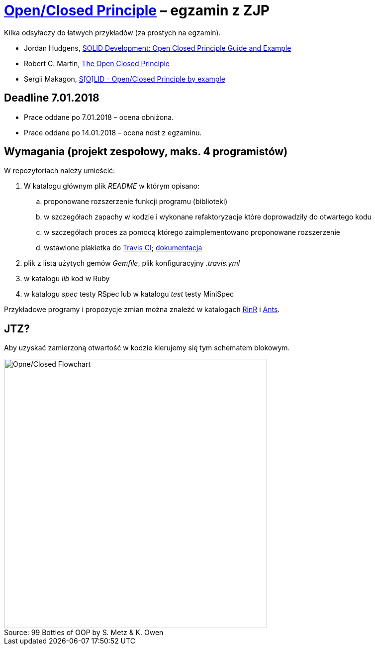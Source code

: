 # https://en.wikipedia.org/wiki/Open/closed_principle[Open/Closed Principle] – egzamin z ZJP
:source-highlighter: pygments
:pygments-style: pastie
:icons: font
:experimental:
:figure-caption!:

Kilka odsyłaczy do łatwych przykładów (za prostych na egzamin).

* Jordan Hudgens,
  https://www.crondose.com/2016/08/solid-development-open-closed-principle[SOLID Development: Open Closed Principle Guide and Example]
* Robert C. Martin,
  https://8thlight.com/blog/uncle-bob/2014/05/12/TheOpenClosedPrinciple.html[The Open Closed Principle]
* Sergii Makagon,
  http://rubyblog.pro/2017/05/solid-open-closed-principle-by-example[S[O\]LID - Open/Closed Principle by example]


## Deadline 7.01.2018

* Prace oddane po 7.01.2018 – ocena obniżona.
* Prace oddane po 14.01.2018 – ocena ndst z egzaminu.


## Wymagania (projekt zespołowy, maks. 4 programistów)

W repozytoriach należy umieścić:

. W katalogu głównym plik _README_ w którym opisano:
.. proponowane rozszerzenie funkcji programu (biblioteki)
.. w szczegółach zapachy w kodzie i wykonane refaktoryzacje
   które doprowadziły do otwartego kodu
.. w szczegółach proces za pomocą którego zaimplementowano
   proponowane rozszerzenie
.. wstawione plakietka do https://travis-ci.org[Travis CI];
   https://docs.travis-ci.com[dokumentacja]
. plik z listą użytych gemów _Gemfile_, plik konfiguracyjny _.travis.yml_
. w katalogu _lib_ kod w Ruby
. w katalogu _spec_ testy RSpec lub w katalogu _test_ testy MiniSpec

Przykładowe programy i propozycje zmian można znależć w katalogach
link:RinR[RinR] i link:Ants[Ants].


## JTZ?

Aby uzyskać zamierzoną otwartość w kodzie kierujemy się tym schematem blokowym.

.Source: 99 Bottles of OOP by S. Metz & K. Owen
image::images/open_closed.png[Opne/Closed Flowchart, 529, 541]
